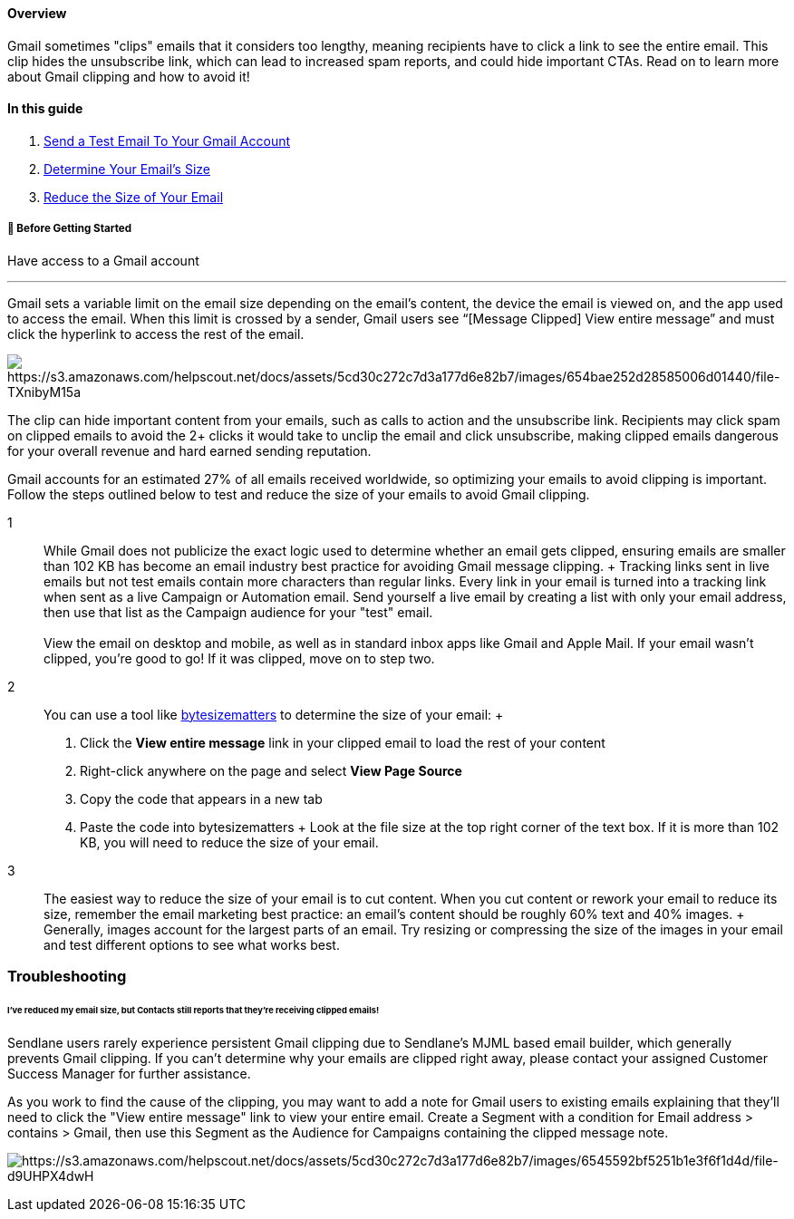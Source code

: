==== Overview

Gmail sometimes "clips" emails that it considers too lengthy, meaning
recipients have to click a link to see the entire email. This clip hides
the unsubscribe link, which can lead to increased spam reports, and
could hide important CTAs. Read on to learn more about Gmail clipping
and how to avoid it!

==== In this guide

. link:#test[Send a Test Email To Your Gmail Account]
. link:#size[Determine Your Email’s Size]
. link:#reduce[Reduce the Size of Your Email]

[[bgs]]
===== 🚦 Before Getting Started

Have access to a Gmail account

'''''

Gmail sets a variable limit on the email size depending on the email's
content, the device the email is viewed on, and the app used to access
the email. When this limit is crossed by a sender, Gmail users see
“[Message Clipped] View entire message” and must click the hyperlink to
access the rest of the email.

image:https://s3.amazonaws.com/helpscout.net/docs/assets/5cd30c272c7d3a177d6e82b7/images/654bae252d28585006d01440/file-TXnibyM15a.png[https://s3.amazonaws.com/helpscout.net/docs/assets/5cd30c272c7d3a177d6e82b7/images/654bae252d28585006d01440/file-TXnibyM15a]

The clip can hide important content from your emails, such as calls to
action and the unsubscribe link. Recipients may click spam on clipped
emails to avoid the 2+ clicks it would take to unclip the email and
click unsubscribe, making clipped emails dangerous for your overall
revenue and hard earned sending reputation.

Gmail accounts for an estimated 27% of all emails received worldwide, so
optimizing your emails to avoid clipping is important. Follow the steps
outlined below to test and reduce the size of your emails to avoid Gmail
clipping.

1::
  While Gmail does not publicize the exact logic used to determine
  whether an email gets clipped, ensuring emails are smaller than 102 KB
  has become an email industry best practice for avoiding Gmail message
  clipping.
  +
  Tracking links sent in live emails but not test emails contain more
  characters than regular links. Every link in your email is turned into
  a tracking link when sent as a live Campaign or Automation email. Send
  yourself a live email by creating a list with only your email address,
  then use that list as the Campaign audience for your "test" email. +
   +
  View the email on desktop and mobile, as well as in standard inbox
  apps like Gmail and Apple Mail. If your email wasn’t clipped, you’re
  good to go! If it was clipped, move on to step two.
2::
  You can use a tool like http://bytesizematters.com/[bytesizematters]
  to determine the size of your email:
  +
  . Click the *View entire message* link in your clipped email to load
  the rest of your content
  . Right-click anywhere on the page and select *View Page Source*
  . Copy the code that appears in a new tab
  . Paste the code into bytesizematters
  +
  Look at the file size at the top right corner of the text box. If it
  is more than 102 KB, you will need to reduce the size of your email.
3::
  The easiest way to reduce the size of your email is to cut content.
  When you cut content or rework your email to reduce its size, remember
  the email marketing best practice: an email’s content should be
  roughly 60% text and 40% images.
  +
  Generally, images account for the largest parts of an email. Try
  resizing or compressing the size of the images in your email and test
  different options to see what works best.

=== Troubleshooting

====== I've reduced my email size, but Contacts still reports that they're receiving clipped emails!

Sendlane users rarely experience persistent Gmail clipping due to
Sendlane's MJML based email builder, which generally prevents Gmail
clipping. If you can't determine why your emails are clipped right away,
please contact your assigned Customer Success Manager for further
assistance.

As you work to find the cause of the clipping, you may want to add a
note for Gmail users to existing emails explaining that they'll need to
click the "View entire message" link to view your entire email. Create a
Segment with a condition for Email address > contains > Gmail, then use
this Segment as the Audience for Campaigns containing the clipped
message note.

image:https://s3.amazonaws.com/helpscout.net/docs/assets/5cd30c272c7d3a177d6e82b7/images/6545592bf5251b1e3f6f1d4d/file-d9UHPX4dwH.png[https://s3.amazonaws.com/helpscout.net/docs/assets/5cd30c272c7d3a177d6e82b7/images/6545592bf5251b1e3f6f1d4d/file-d9UHPX4dwH]
